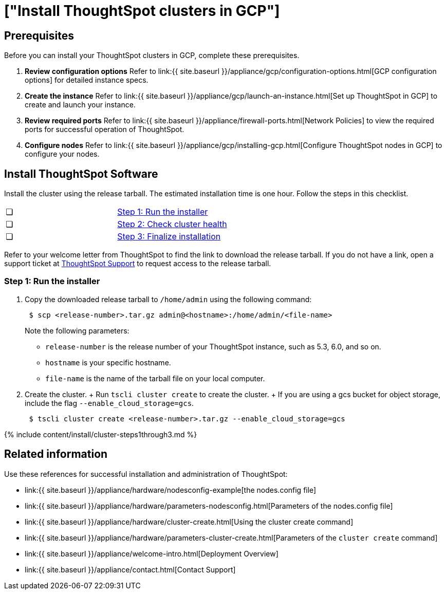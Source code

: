 = ["Install ThoughtSpot clusters in GCP"]
:last_updated: ["12/12/2019"]
:permalink: /:collection/:path.html
:sidebar: mydoc_sidebar
:summary: Learn how to install ThoughtSpot clusters in GCP.

== Prerequisites

Before you can install your ThoughtSpot clusters in GCP, complete these prerequisites.

. *Review configuration options* Refer to link:{{ site.baseurl }}/appliance/gcp/configuration-options.html[GCP configuration options] for detailed instance specs.
. *Create the instance* Refer to link:{{ site.baseurl }}/appliance/gcp/launch-an-instance.html[Set up ThoughtSpot in GCP] to create and launch your instance.
. *Review required ports* Refer to link:{{ site.baseurl }}/appliance/firewall-ports.html[Network Policies] to view the required ports for successful operation of ThoughtSpot.
. *Configure nodes* Refer to link:{{ site.baseurl }}/appliance/gcp/installing-gcp.html[Configure ThoughtSpot nodes in GCP] to configure your nodes.

[#cluster-install]
== Install ThoughtSpot Software

Install the cluster using the release tarball.
The estimated installation time is one hour.
Follow the steps in this checklist.

[cols=2*]
|===
| &#10063;
| link:gcp-cluster-install#cluster-step-1[Step 1: Run the installer]

| &#10063;
| link:gcp-cluster-install#cluster-step-2[Step 2: Check cluster health]

| &#10063;
| link:gcp-cluster-install#cluster-step-3[Step 3: Finalize installation]
|===

Refer to your welcome letter from ThoughtSpot to find the link to download the release tarball.
If you do not have a link, open a support ticket at https://support.thoughtspot.com[ThoughtSpot Support] to request access to the release tarball.

[#cluster-step-1]
=== Step 1: Run the installer

. Copy the downloaded release tarball to `/home/admin` using the following command:
+
----
 $ scp <release-number>.tar.gz admin@<hostname>:/home/admin/<file-name>
----
+
Note the following parameters:

 ** `release-number` is the release number of your ThoughtSpot instance, such as 5.3, 6.0, and so on.
 ** `hostname` is your specific hostname.
 ** `file-name` is the name of the tarball file on your local computer.

. Create the cluster.
+ Run `tscli cluster create` to create the cluster.
+ If you are using a gcs bucket for object storage, include the flag `--enable_cloud_storage=gcs`.
+
----
 $ tscli cluster create <release-number>.tar.gz --enable_cloud_storage=gcs
----

{% include content/install/cluster-steps1through3.md %}

== Related information

Use these references for successful installation and administration of ThoughtSpot:

* link:{{ site.baseurl }}/appliance/hardware/nodesconfig-example[the nodes.config file]
* link:{{ site.baseurl }}/appliance/hardware/parameters-nodesconfig.html[Parameters of the nodes.config file]
* link:{{ site.baseurl }}/appliance/hardware/cluster-create.html[Using the cluster create command]
* link:{{ site.baseurl }}/appliance/hardware/parameters-cluster-create.html[Parameters of the `cluster create` command]
* link:{{ site.baseurl }}/appliance/welcome-intro.html[Deployment Overview]
* link:{{ site.baseurl }}/appliance/contact.html[Contact Support]
